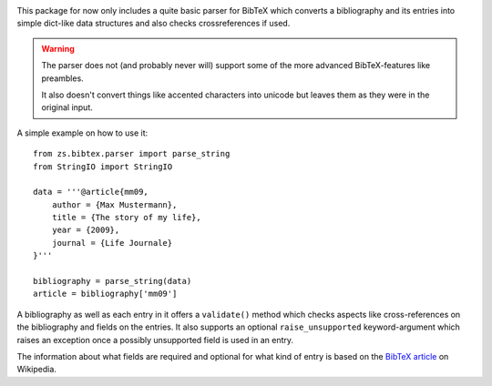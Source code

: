 .. image:: https://travis-ci.org/zerok/zs.bibtex.svg?branch=master
    :target: https://travis-ci.org/zerok/zs.bibtex

This package for now only includes a quite basic parser for BibTeX which
converts a bibliography and its entries into simple dict-like data structures
and also checks crossreferences if used.

.. warning::

    The parser does not (and probably never will) support some of the more
    advanced BibTeX-features like preambles.

    It also doesn't convert things like accented characters into unicode but
    leaves them as they were in the original input.

A simple example on how to use it::

    from zs.bibtex.parser import parse_string
    from StringIO import StringIO

    data = '''@article{mm09,
        author = {Max Mustermann},
        title = {The story of my life},
        year = {2009},
        journal = {Life Journale}
    }'''

    bibliography = parse_string(data)
    article = bibliography['mm09']

A bibliography as well as each entry in it offers a ``validate()`` method
which checks aspects like cross-references on the bibliography and fields on
the entries. It also supports an optional ``raise_unsupported``
keyword-argument which raises an exception once a possibly unsupported field
is used in an entry.

The information about what fields are required and optional for what kind of
entry is based on the `BibTeX article`_ on Wikipedia.

.. _BibTeX article: http://en.wikipedia.org/wiki/Bibtex
